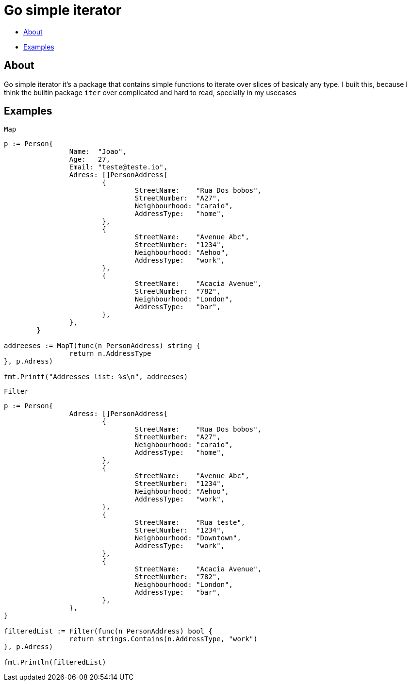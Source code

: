 = Go simple iterator

* <<#about,About>>
* <<#examples,Examples>>

[#about]
== About

Go simple iterator it's a package that contains simple functions to iterate over slices of basicaly any type.
I built this, because I think the builtin package `iter` over complicated and hard to read, specially in my usecases

[#examples]
== Examples 
`Map`
[,golang]
----
p := Person{
		Name:  "Joao",
		Age:   27,
		Email: "teste@teste.io",
		Adress: []PersonAddress{
			{
				StreetName:    "Rua Dos bobos",
				StreetNumber:  "A27",
				Neighbourhood: "caraio",
				AddressType:   "home",
			},
			{
				StreetName:    "Avenue Abc",
				StreetNumber:  "1234",
				Neighbourhood: "Aehoo",
				AddressType:   "work",
			},
			{
				StreetName:    "Acacia Avenue",
				StreetNumber:  "782",
				Neighbourhood: "London",
				AddressType:   "bar",
			},
		},
	}

addreeses := MapT(func(n PersonAddress) string {
		return n.AddressType
}, p.Adress)

fmt.Printf("Addresses list: %s\n", addreeses)
----

`Filter`
[,golang]
----
p := Person{
		Adress: []PersonAddress{
			{
				StreetName:    "Rua Dos bobos",
				StreetNumber:  "A27",
				Neighbourhood: "caraio",
				AddressType:   "home",
			},
			{
				StreetName:    "Avenue Abc",
				StreetNumber:  "1234",
				Neighbourhood: "Aehoo",
				AddressType:   "work",
			},
			{
				StreetName:    "Rua teste",
				StreetNumber:  "1234",
				Neighbourhood: "Downtown",
				AddressType:   "work",
			},
			{
				StreetName:    "Acacia Avenue",
				StreetNumber:  "782",
				Neighbourhood: "London",
				AddressType:   "bar",
			},
		},
}

filteredList := Filter(func(n PersonAddress) bool {
		return strings.Contains(n.AddressType, "work")
}, p.Adress)

fmt.Println(filteredList)
----

